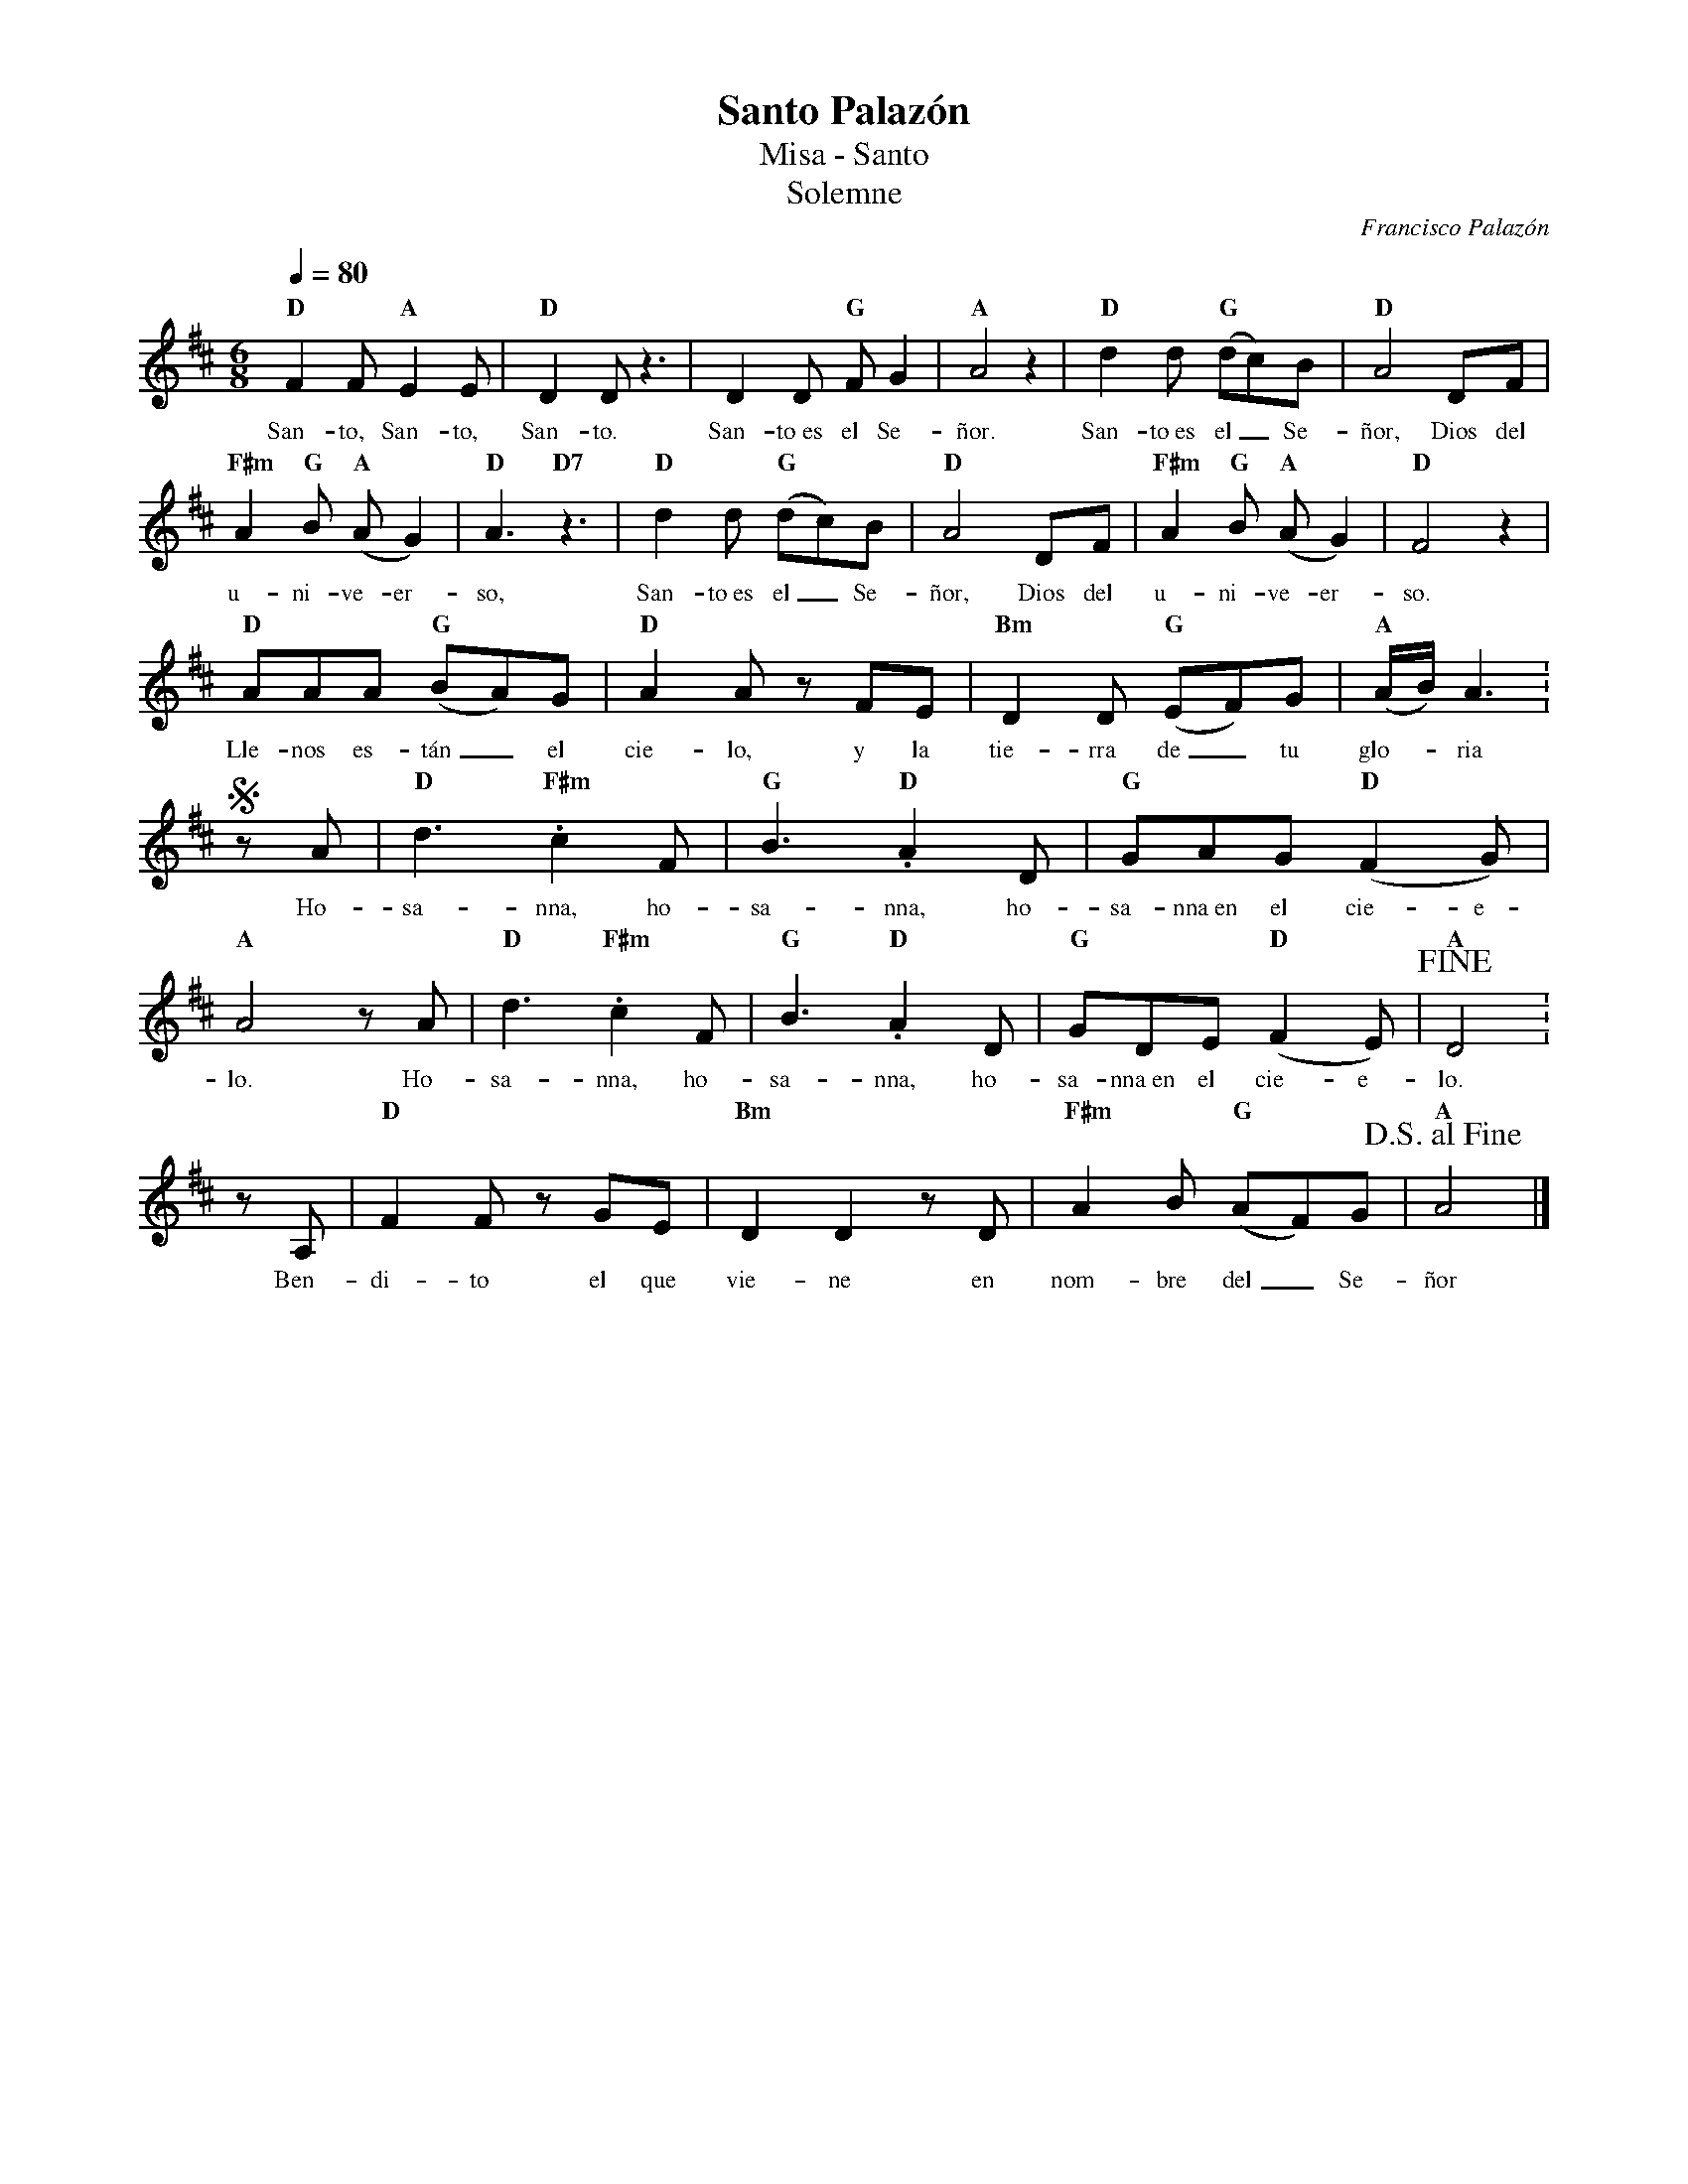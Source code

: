 %abc-2.2
%%MIDI program 74
%%topspace 0
%%composerspace 0
%%titlefont RomanBold 20
%%vocalfont Roman 12
%%wordsfont Roman 12
%%composerfont RomanItalic 12
%%gchordfont RomanBold 12
%leftmargin 0.8cm
%rightmargin 0.8cm

X:1
T:Santo Palazón
T:Misa - Santo
T:Solemne
C:Francisco Palazón
S:
M:6/8
L:1/8
Q:1/4=80
K:D
%
    "D"F2F "A"E2E | "D"D2D z3 | D2D "G"FG2 | "A"A4 z2 | "D"d2d "G"(dc)B | "D"A4 DF |
w: San-to, San-to, San-to. San-to~es el Se-ñor. San-to~es el_ Se-ñor, Dios del
    "F#m"A2"G"B "A"(AG2) | "D"A3 "D7"z3 | "D"d2d "G"(dc)B | "D"A4 DF | "F#m"A2"G"B "A"(AG2) | "D"F4 z2 |
w: u-ni-ve-er-so, San-to~es el_ Se-ñor, Dios del u-ni-ve-er-so.
    "D"AAA "G"(BA)G | "D"A2A zFE | "Bm"D2D "G"(EF)G | "A"(A/2B/2)A3 :
w: Lle-nos es-tán_ el cie-lo, y la tie-rra de_ tu glo--ria
    SzA | "D"d3."F#m"c2 F | "G"B3."D"A2D | "G"GAG "D"(F2G) | "A"A4 zA | "D"d3."F#m"c2 F | "G"B3."D"A2D | "G"GDE "D"(F2E) | "A"!fine!D4 :
w: Ho-sa-nna, ho-sa-nna, ho-sa-nna~en el cie-e-lo. Ho-sa-nna, ho-sa-nna, ho-sa-nna~en el cie-e-lo. 
    zA, | "D"F2F z GE | "Bm"D2D2 z D | "F#m"A2B "G"(AF)G | "A"!D.S.alfine!A4 |]
w: Ben-di-to el que vie-ne en nom-bre del_ Se-ñor
